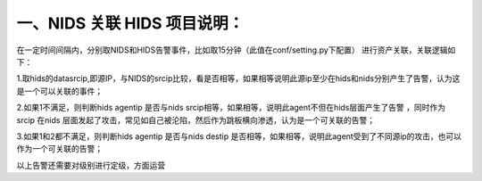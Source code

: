 一、NIDS 关联 HIDS 项目说明：
====
在一定时间间隔内，分别取NIDS和HIDS告警事件，比如取15分钟（此值在conf/setting.py下配置）
进行资产关联，关联逻辑如下：

1.取hids的datasrcip,即源IP，与NIDS的srcip比较，看是否相等，如果相等说明此源ip至少在hids和nids分别产生了告警，认为这是一个可以关联的事件；

2.如果1不满足，则判断hids agentip 是否与nids srcip相等，如果相等，说明此agent不但在hids层面产生了告警 ，同时作为srcip 在nids
层面发起了攻击，常见如自己被沦陷，然后作为跳板横向渗透，认为是一个可关联的告警；

3.如果1和2都不满足，则判断hids agentip 是否与nids destip
是否相等，如果相等，说明此agent受到了不同源ip的攻击，也可以作为一个可关联的告警；



以上告警还需要对级别进行定级，方面运营

